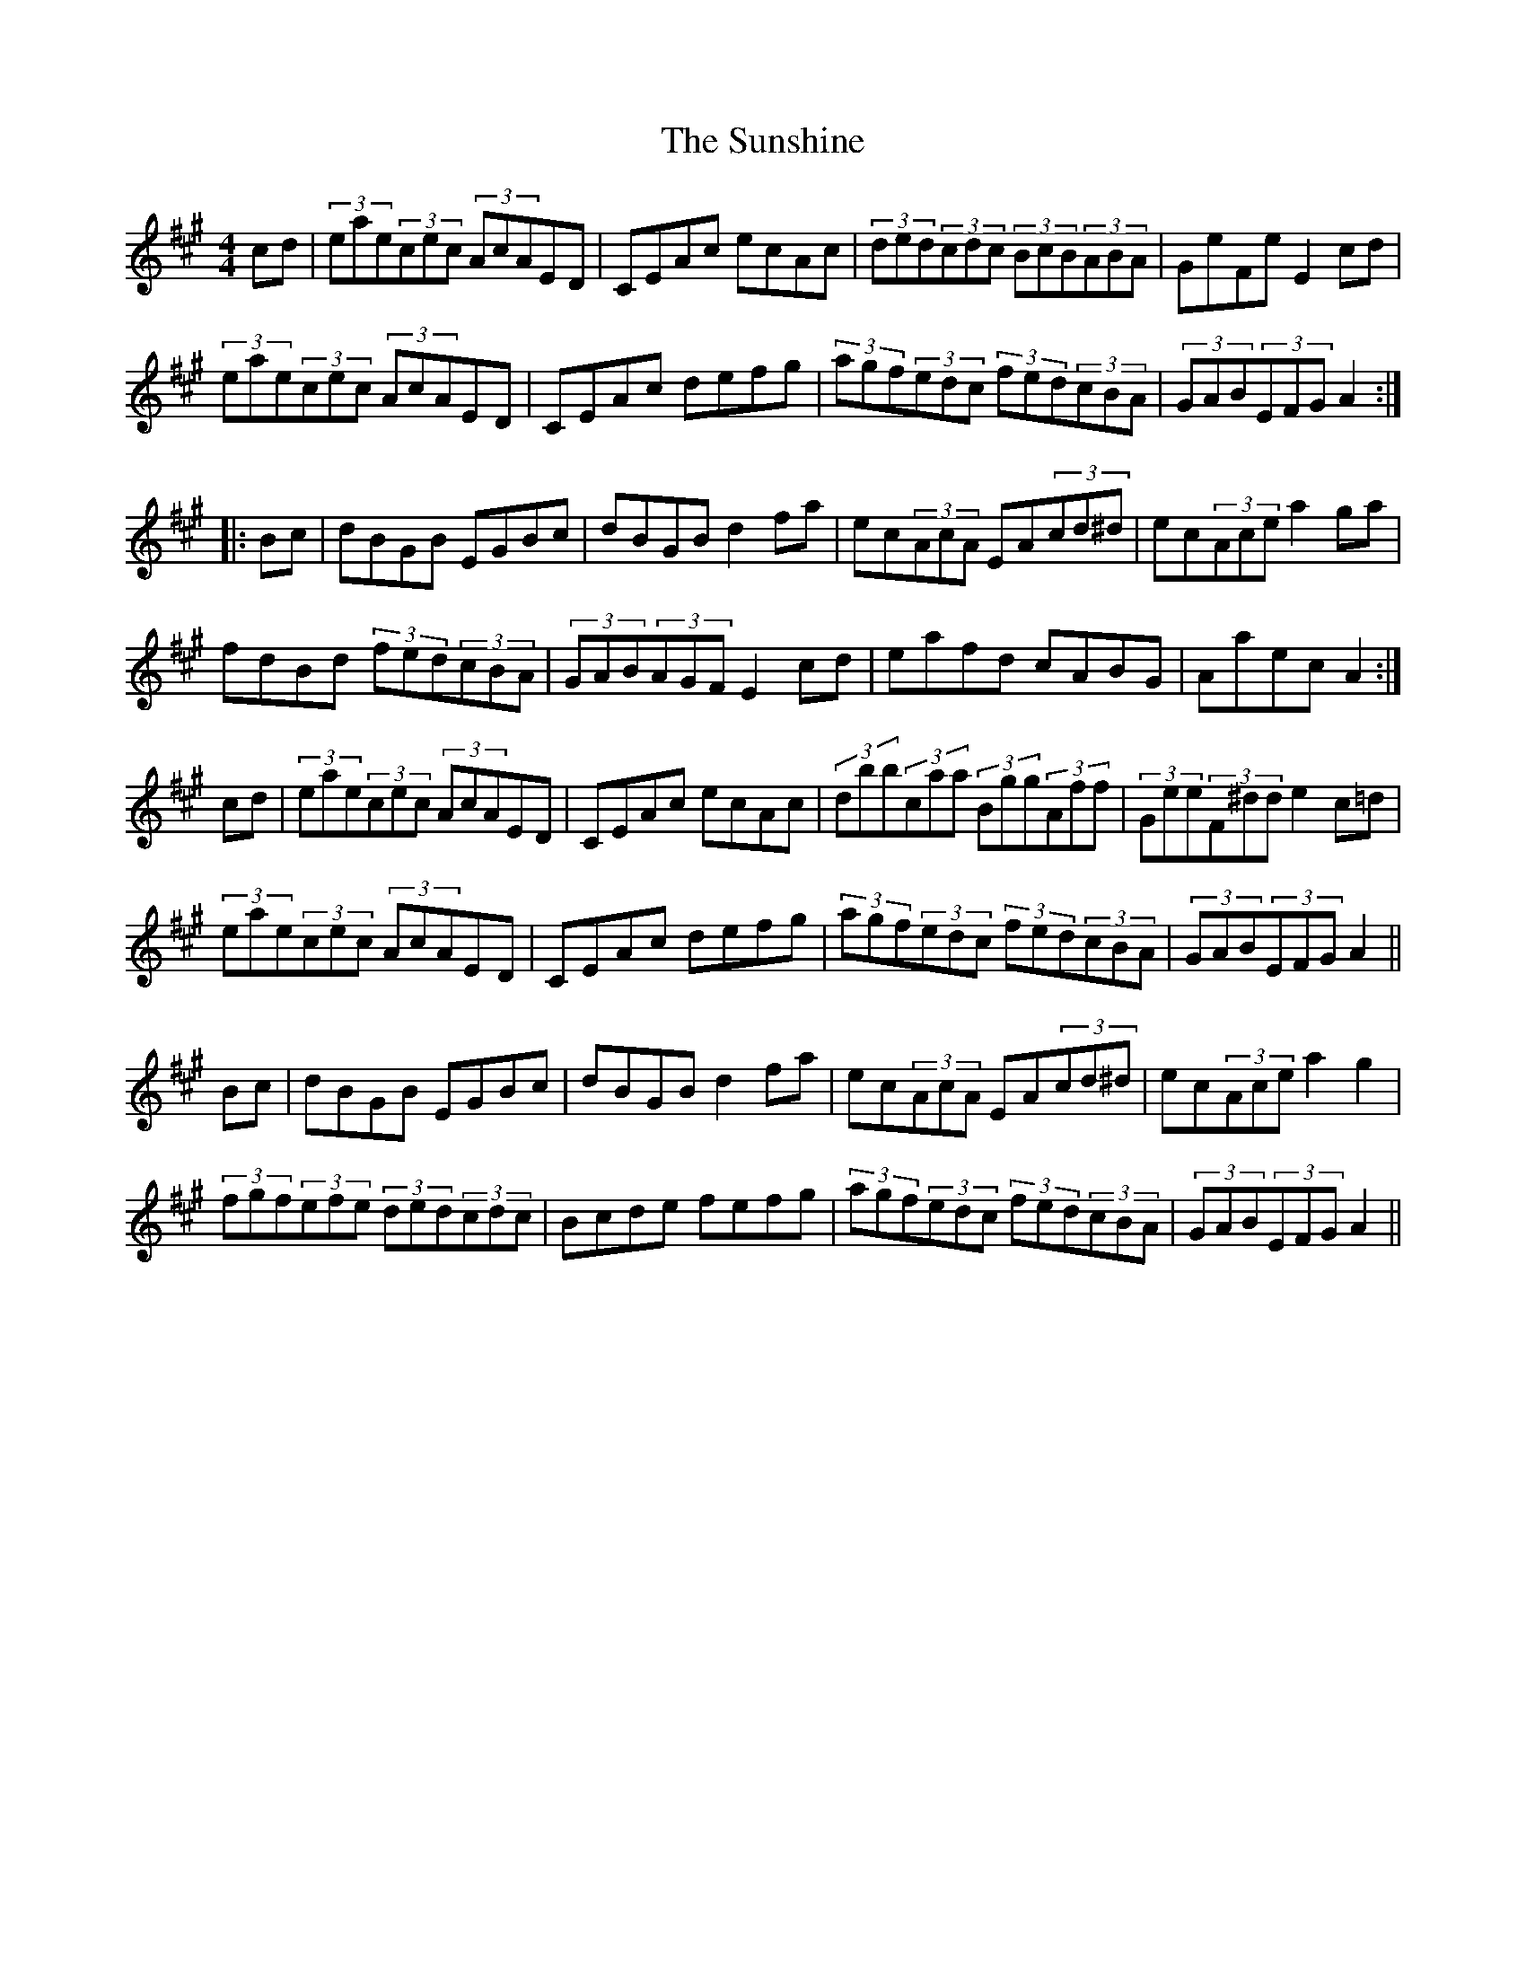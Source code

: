X: 3
T: Sunshine, The
Z: Pierre LAÏLY
S: https://thesession.org/tunes/1362#setting14715
R: hornpipe
M: 4/4
L: 1/8
K: Amaj
cd|(3eae(3cec (3AcAED|CEAc ecAc|(3ded(3cdc (3BcB(3ABA|GeFe E2cd|(3eae(3cec (3AcAED|CEAc defg|(3agf(3edc (3fed(3cBA|(3GAB(3EFG A2:||:Bc|dBGB EGBc|dBGB d2fa|ec(3AcA EA(3cd^d|ec(3Ace a2ga|fdBd (3fed(3cBA|(3GAB(3AGF E2cd|eafd cABG|Aaec A2:|cd|(3eae(3cec (3AcAED|CEAc ecAc|(3dbb(3caa (3Bgg(3Aff|(3Gee(3F^dd e2c=d|(3eae(3cec (3AcAED|CEAc defg|(3agf(3edc (3fed(3cBA|(3GAB(3EFG A2||Bc|dBGB EGBc|dBGB d2fa|ec(3AcA EA(3cd^d|ec(3Ace a2g2|(3fgf(3efe (3ded(3cdc|Bcde fefg|(3agf(3edc (3fed(3cBA|(3GAB(3EFG A2||
